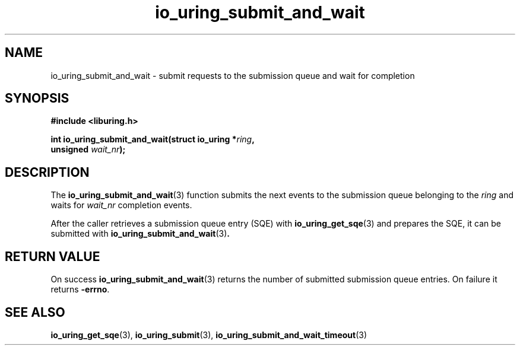 .\" Copyright (C) 2021 Stefan Roesch <shr@fb.com>
.\"
.\" SPDX-License-Identifier: LGPL-2.0-or-later
.\"
.TH io_uring_submit_and_wait 3 "November 15, 2021" "liburing-2.1" "liburing Manual"
.SH NAME
io_uring_submit_and_wait \- submit requests to the submission queue and wait for completion
.SH SYNOPSIS
.nf
.B #include <liburing.h>
.PP
.BI "int io_uring_submit_and_wait(struct io_uring *" ring ","
.BI "                             unsigned " wait_nr ");"
.fi
.SH DESCRIPTION
.PP
The
.BR io_uring_submit_and_wait (3)
function submits the next events to the submission queue belonging to the
.I ring
and waits for
.I wait_nr
completion events.

After the caller retrieves a submission queue entry (SQE) with
.BR io_uring_get_sqe (3)
and prepares the SQE, it can be submitted with
.BR io_uring_submit_and_wait (3) .

.SH RETURN VALUE
On success
.BR io_uring_submit_and_wait (3)
returns the number of submitted submission queue entries. On failure it returns
.BR -errno .
.SH SEE ALSO
.BR io_uring_get_sqe (3),
.BR io_uring_submit (3),
.BR io_uring_submit_and_wait_timeout (3)
